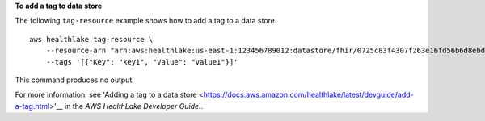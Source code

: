 **To add a tag to data store**

The following ``tag-resource`` example shows how to add a tag to a data store. ::

    aws healthlake tag-resource \
        --resource-arn "arn:aws:healthlake:us-east-1:123456789012:datastore/fhir/0725c83f4307f263e16fd56b6d8ebdbe" \
        --tags '[{"Key": "key1", "Value": "value1"}]'

This command produces no output.

For more information, see 'Adding a tag to a data store <https://docs.aws.amazon.com/healthlake/latest/devguide/add-a-tag.html>'__ in the *AWS HealthLake Developer Guide.*.